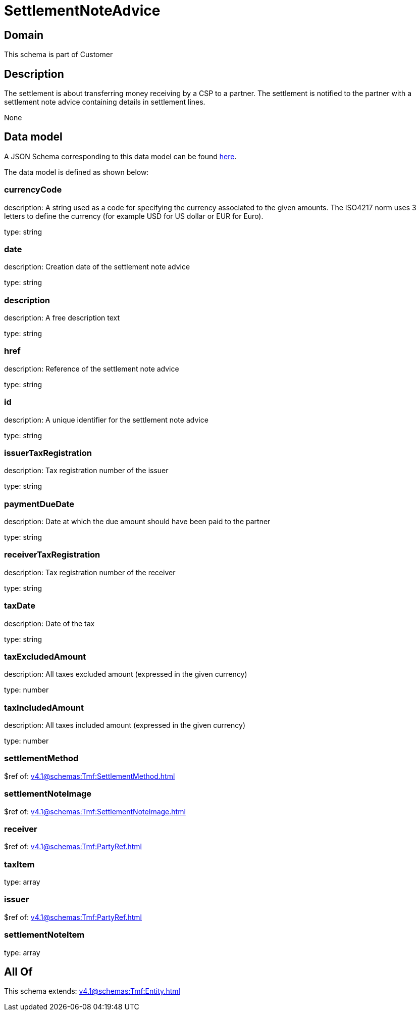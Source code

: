 = SettlementNoteAdvice

[#domain]
== Domain

This schema is part of Customer

[#description]
== Description

The settlement is about transferring money receiving by a CSP to a partner. The settlement is notified to the partner with a settlement note advice containing details in settlement lines.

None

[#data_model]
== Data model

A JSON Schema corresponding to this data model can be found https://tmforum.org[here].

The data model is defined as shown below:


=== currencyCode
description: A string used as a code for specifying the currency associated to the given amounts. The ISO4217 norm uses 3 letters to define the currency (for example USD for US dollar or EUR for Euro).

type: string


=== date
description: Creation date of the settlement note advice

type: string


=== description
description: A free description text

type: string


=== href
description: Reference of the settlement note advice

type: string


=== id
description: A unique identifier for the settlement note advice

type: string


=== issuerTaxRegistration
description: Tax registration number of the issuer

type: string


=== paymentDueDate
description: Date at which the due amount should have been paid to the partner

type: string


=== receiverTaxRegistration
description: Tax registration number of the receiver

type: string


=== taxDate
description: Date of the tax

type: string


=== taxExcludedAmount
description: All taxes excluded amount (expressed in the given currency)

type: number


=== taxIncludedAmount
description: All taxes included amount (expressed in the given currency)

type: number


=== settlementMethod
$ref of: xref:v4.1@schemas:Tmf:SettlementMethod.adoc[]


=== settlementNoteImage
$ref of: xref:v4.1@schemas:Tmf:SettlementNoteImage.adoc[]


=== receiver
$ref of: xref:v4.1@schemas:Tmf:PartyRef.adoc[]


=== taxItem
type: array


=== issuer
$ref of: xref:v4.1@schemas:Tmf:PartyRef.adoc[]


=== settlementNoteItem
type: array


[#all_of]
== All Of

This schema extends: xref:v4.1@schemas:Tmf:Entity.adoc[]
